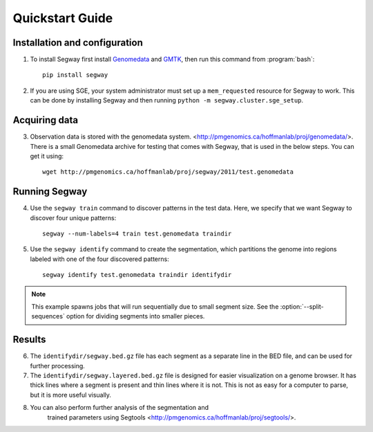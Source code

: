 =================
 Quickstart Guide
=================

Installation and configuration
==============================

1. To install Segway first install `Genomedata
   <http://pmgenomics.ca/hoffmanlab/proj/genomedata/>`_
   and `GMTK
   <http://melodi.ee.washington.edu/downloads/gmtk/gmtk-1.4.0.tar.gz>`_, then run this command
   from :program:`bash`::

     pip install segway

2. If you are using SGE, your system administrator must set up a
   ``mem_requested`` resource for Segway to work. This can be done by
   installing Segway and then running ``python -m
   segway.cluster.sge_setup``.

Acquiring data
==============

3. Observation data is stored with the genomedata system.
   <http://pmgenomics.ca/hoffmanlab/proj/genomedata/>. There is a small
   Genomedata archive for testing that comes with Segway, that is used
   in the below steps. You can get it using::

     wget http://pmgenomics.ca/hoffmanlab/proj/segway/2011/test.genomedata

Running Segway
==============
4. Use the ``segway train`` command to discover patterns in the test
   data. Here, we specify that we want Segway to discover four unique
   patterns::

     segway --num-labels=4 train test.genomedata traindir

5. Use the ``segway identify`` command to create the segmentation,
   which partitions the genome into regions labeled with one of the
   four discovered patterns::

     segway identify test.genomedata traindir identifydir

.. note::

  This example spawns jobs that will run sequentially due to small
  segment size. See the :option:`--split-sequences` option for
  dividing segments into smaller pieces.

Results
=======

6. The ``identifydir/segway.bed.gz`` file has each segment as a
   separate line in the BED file, and can be used for further
   processing.

7. The ``identifydir/segway.layered.bed.gz`` file is designed for
   easier visualization on a genome browser. It has thick lines where
   a segment is present and thin lines where it is not. This is not as
   easy for a computer to parse, but it is more useful visually.

8. You can also perform further analysis of the segmentation and
    trained parameters using Segtools
    <http://pmgenomics.ca/hoffmanlab/proj/segtools/>.
